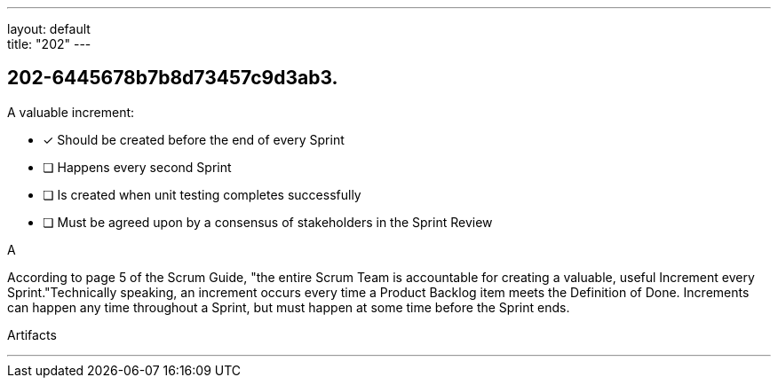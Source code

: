 ---
layout: default + 
title: "202"
---


[#question]
== 202-6445678b7b8d73457c9d3ab3.

****

[#query]
--
A valuable increment:
--

[#list]
--
* [*] Should be created before the end of every Sprint
* [ ] Happens every second Sprint
* [ ] Is created when unit testing completes successfully
* [ ] Must be agreed upon by a consensus of stakeholders in the Sprint Review

--
****

[#answer]
A

[#explanation]
--
According to page 5 of the Scrum Guide, "the entire Scrum Team is accountable for creating a valuable, useful Increment every Sprint."Technically speaking, an increment occurs every time a Product Backlog item meets the Definition of Done. Increments can happen any time throughout a Sprint, but must happen at some time before the Sprint ends.
--

[#ka]
Artifacts

'''

